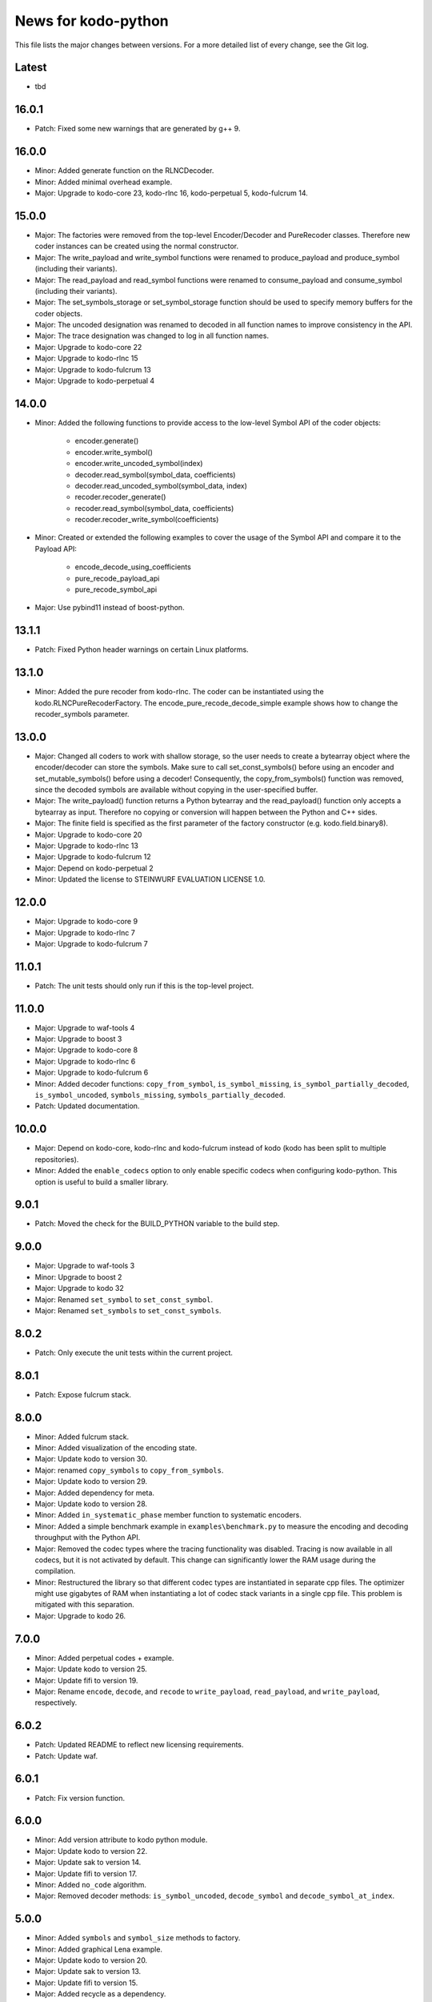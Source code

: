 News for kodo-python
====================

This file lists the major changes between versions. For a more detailed list of
every change, see the Git log.

Latest
------
* tbd

16.0.1
------
* Patch: Fixed some new warnings that are generated by g++ 9.

16.0.0
------
* Minor: Added generate function on the RLNCDecoder.
* Minor: Added minimal overhead example.
* Major: Upgrade to kodo-core 23, kodo-rlnc 16, kodo-perpetual 5,
  kodo-fulcrum 14.

15.0.0
------
* Major: The factories were removed from the top-level Encoder/Decoder
  and PureRecoder classes. Therefore new coder instances can be
  created using the normal constructor.
* Major: The write_payload and write_symbol functions were renamed to
  produce_payload and produce_symbol (including their variants).
* Major: The read_payload and read_symbol functions were renamed to
  consume_payload and consume_symbol (including their variants).
* Major: The set_symbols_storage or set_symbol_storage function should be
  used to specify memory buffers for the coder objects.
* Major: The uncoded designation was renamed to decoded in all function names
  to improve consistency in the API.
* Major: The trace designation was changed to log in all function names.
* Major: Upgrade to kodo-core 22
* Major: Upgrade to kodo-rlnc 15
* Major: Upgrade to kodo-fulcrum 13
* Major: Upgrade to kodo-perpetual 4

14.0.0
------
* Minor: Added the following functions to provide access to the low-level
  Symbol API of the coder objects:
    - encoder.generate()
    - encoder.write_symbol()
    - encoder.write_uncoded_symbol(index)
    - decoder.read_symbol(symbol_data, coefficients)
    - decoder.read_uncoded_symbol(symbol_data, index)
    - recoder.recoder_generate()
    - recoder.read_symbol(symbol_data, coefficients)
    - recoder.recoder_write_symbol(coefficients)
* Minor: Created or extended the following examples to cover the usage
  of the Symbol API and compare it to the Payload API:
    - encode_decode_using_coefficients
    - pure_recode_payload_api
    - pure_recode_symbol_api
* Major: Use pybind11 instead of boost-python.

13.1.1
------
* Patch: Fixed Python header warnings on certain Linux platforms.

13.1.0
------
* Minor: Added the pure recoder from kodo-rlnc. The coder can be instantiated
  using the kodo.RLNCPureRecoderFactory. The encode_pure_recode_decode_simple
  example shows how to change the recoder_symbols parameter.

13.0.0
------
* Major: Changed all coders to work with shallow storage, so the user needs to
  create a bytearray object where the encoder/decoder can store the symbols.
  Make sure to call set_const_symbols() before using an encoder and
  set_mutable_symbols() before using a decoder!
  Consequently, the copy_from_symbols() function was removed, since the
  decoded symbols are available without copying in the user-specified buffer.
* Major: The write_payload() function returns a Python bytearray and the
  read_payload() function only accepts a bytearray as input. Therefore no
  copying or conversion will happen between the Python and C++ sides.
* Major: The finite field is specified as the first parameter of the factory
  constructor (e.g. kodo.field.binary8).
* Major: Upgrade to kodo-core 20
* Major: Upgrade to kodo-rlnc 13
* Major: Upgrade to kodo-fulcrum 12
* Major: Depend on kodo-perpetual 2
* Minor: Updated the license to STEINWURF EVALUATION LICENSE 1.0.

12.0.0
------
* Major: Upgrade to kodo-core 9
* Major: Upgrade to kodo-rlnc 7
* Major: Upgrade to kodo-fulcrum 7

11.0.1
------
* Patch: The unit tests should only run if this is the top-level project.

11.0.0
------
* Major: Upgrade to waf-tools 4
* Major: Upgrade to boost 3
* Major: Upgrade to kodo-core 8
* Major: Upgrade to kodo-rlnc 6
* Major: Upgrade to kodo-fulcrum 6
* Minor: Added decoder functions: ``copy_from_symbol``, ``is_symbol_missing``,
  ``is_symbol_partially_decoded``, ``is_symbol_uncoded``, ``symbols_missing``,
  ``symbols_partially_decoded``.
* Patch: Updated documentation.

10.0.0
------
* Major: Depend on kodo-core, kodo-rlnc and kodo-fulcrum instead of kodo
  (kodo has been split to multiple repositories).
* Minor: Added the ``enable_codecs`` option to only enable specific codecs
  when configuring kodo-python. This option is useful to build a smaller
  library.

9.0.1
-----
* Patch: Moved the check for the BUILD_PYTHON variable to the build step.

9.0.0
-----
* Major: Upgrade to waf-tools 3
* Minor: Upgrade to boost 2
* Major: Upgrade to kodo 32
* Major: Renamed ``set_symbol`` to ``set_const_symbol``.
* Major: Renamed ``set_symbols`` to ``set_const_symbols``.

8.0.2
-----
* Patch: Only execute the unit tests within the current project.

8.0.1
-----
* Patch: Expose fulcrum stack.

8.0.0
-----
* Minor: Added fulcrum stack.
* Minor: Added visualization of the encoding state.
* Major: Update kodo to version 30.
* Major: renamed ``copy_symbols`` to ``copy_from_symbols``.
* Major: Update kodo to version 29.
* Major: Added dependency for meta.
* Major: Update kodo to version 28.
* Minor: Added ``in_systematic_phase`` member function to systematic encoders.
* Minor: Added a simple benchmark example in ``examples\benchmark.py`` to
  measure the encoding and decoding throughput with the Python API.
* Major: Removed the codec types where the tracing functionality was disabled.
  Tracing is now available in all codecs, but it is not activated by default.
  This change can significantly lower the RAM usage during the compilation.
* Minor: Restructured the library so that different codec types are
  instantiated in separate cpp files. The optimizer might use
  gigabytes of RAM when instantiating a lot of codec stack variants in a
  single cpp file. This problem is mitigated with this separation.
* Major: Upgrade to kodo 26.

7.0.0
-----
* Minor: Added perpetual codes + example.
* Major: Update kodo to version 25.
* Major: Update fifi to version 19.
* Major: Rename ``encode``, ``decode``, and ``recode`` to ``write_payload``,
  ``read_payload``, and ``write_payload``, respectively.

6.0.2
-----
* Patch: Updated README to reflect new licensing requirements.
* Patch: Update waf.

6.0.1
-----
* Patch: Fix version function.

6.0.0
-----
* Minor: Add version attribute to kodo python module.
* Major: Update kodo to version 22.
* Major: Update sak to version 14.
* Major: Update fifi to version 17.
* Minor: Added ``no_code`` algorithm.
* Major: Removed decoder methods: ``is_symbol_uncoded``, ``decode_symbol`` and
  ``decode_symbol_at_index``.

5.0.0
-----
* Minor: Added ``symbols`` and ``symbol_size`` methods to factory.
* Minor: Added graphical Lena example.
* Major: Update kodo to version 20.
* Major: Update sak to version 13.
* Major: Update fifi to version 15.
* Major: Added recycle as a dependency.
* Major: Rename classes to follow the new naming scheme of kodo.
* Major: Use proper python naming style for classes. E.g., the
  ``full_vector_encoder_binary``is now called ``FullVectorEncoderBinary``.
* Minor: Added graphical print_coefficients example.
* Minor: Added a more simple kodo python API, ``pykodo``.
* Minor: Collected example helper logic for graphical exemplification and put
  it in ``kodo_helper`` module.

4.0.0
-----
* Major: Upgrade to Fifi 14.
* Major: Upgrade to Kodo 19.
* Minor: Added ``sparse_full_rlnc_encoder``.
* Minor: Added guide on how to extend the bindings.
* Patch: Fix the docstrings to follow the pep257 style guide.
* Patch: Added keyword argument for the ``is_symbol_pivot`` method.
* Minor: Added UDP unicast example.

3.0.0
-----
* Minor: Added multicast examples.
* Major: Python objects now only provide the functions they support. E.g., a
  non-trace encoder no longer has the trace function. Also the ``has_``
  functions were removed. This includes: ``has_partial_decoding_tracker``,
  ``has_systematic_encoder``, and ``has_trace``.
* Patch: Simplified examples.
* Major: Updated Kodo 18.
* Major: Updated Fifi 13.
* Major: Updated Sak 12.

2.2.0
-----
* Minor: Added documentation for the python functions.
* Minor: Added keyword arguments for the python functions.
* Patch: Removed unused dependencies guage and tables.

2.1.0
-----
* Minor: Set ``kodo-python`` as the name for wscript target, so that it doesn't
  clash with the kodo dependency when both are used as dependencies.

2.0.0
-----
* Major: Updated to Kodo 17.
* Minor: Extended API.
* Minor: Added additional examples.

1.0.0
-----
* Initial release.
